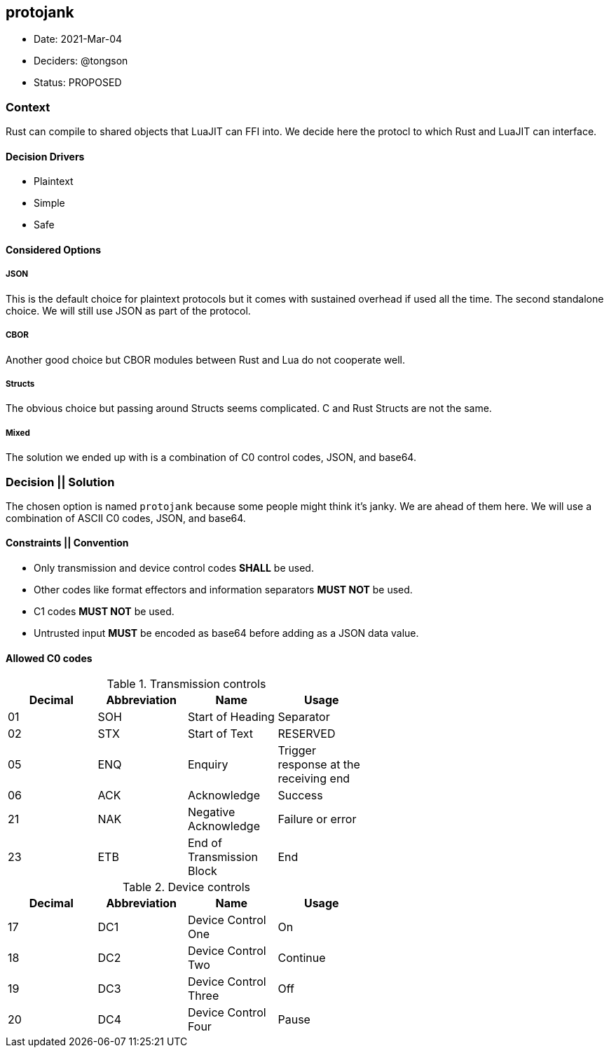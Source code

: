 == protojank

* Date: 2021-Mar-04
* Deciders: @tongson
* Status: PROPOSED

=== Context

Rust can compile to shared objects that LuaJIT can FFI into. We decide here the protocl to which Rust and LuaJIT can interface.

==== Decision Drivers

* Plaintext
* Simple
* Safe

==== Considered Options

===== JSON
This is the default choice for plaintext protocols but it comes with sustained overhead if used all the time. The second standalone choice. We will still use JSON as part of the protocol.

===== CBOR
Another good choice but CBOR modules between Rust and Lua do not cooperate well.

===== Structs
The obvious choice but passing around Structs seems complicated. C and Rust Structs are not the same.

===== Mixed
The solution we ended up with is a combination of C0 control codes, JSON, and base64.


=== Decision || Solution

The chosen option is named `protojank` because some people might think it's janky. We are ahead of them here. We will use a combination of ASCII C0 codes, JSON, and base64.

==== Constraints || Convention

* Only transmission and device control codes *SHALL* be used.
* Other codes like format effectors and information separators *MUST NOT* be used.
* C1 codes *MUST NOT* be used.
* Untrusted input *MUST* be encoded as base64 before adding as a JSON data value.

==== Allowed C0 codes

.Transmission controls
[options="header,footer",width="60%"]
|=======================
|Decimal |Abbreviation |Name |Usage
|01    |SOH     |Start of Heading |Separator
|02    |STX     |Start of Text |RESERVED
|05    |ENQ     |Enquiry |Trigger response at the receiving end
|06    |ACK     |Acknowledge |Success
|21    |NAK     |Negative Acknowledge |Failure or error
|23    |ETB     |End of Transmission Block |End
|=======================

.Device controls
[options="header,footer",width="60%"]
|=======================
|Decimal |Abbreviation |Name |Usage
|17    |DC1 |Device Control One |On
|18    |DC2 |Device Control Two |Continue
|19    |DC3 |Device Control Three |Off
|20    |DC4 |Device Control Four |Pause
|=======================


